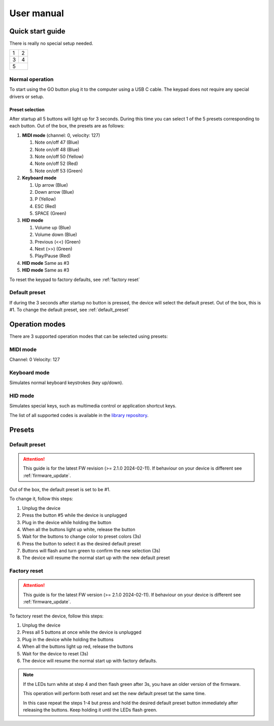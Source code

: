 ###########
User manual
###########

Quick start guide
=================
There is really no special setup needed.

+---+---+
| 1 | 2 |
+---+---+
| 3 | 4 |
+---+---+
|   5   |
+-------+

Normal operation
---------------------
To start using the GO button plug it to the computer using a USB C cable. The keypad does not require any special drivers or setup.

Preset selection
""""""""""""""""""
After startup all 5 buttons will light up for 3 seconds. During this time you can select 1 of the 5 presets corresponding to each button.
Out of the box, the presets are as follows:

#. **MIDI mode** (channel: 0, velocity: 127)

   #. Note on/off 47 (Blue)
      
   #. Note on/off 48 (Blue)
      
   #. Note on/off 50 (Yellow)
      
   #. Note on/off 52 (Red)      

   #. Note on/off 53 (Green)            

#. **Keyboard mode**

   #. Up arrow (Blue)

   #. Down arrow (Blue)

   #. P (Yellow)

   #. ESC (Red)

   #. SPACE (Green)

#. **HID mode**

   #. Volume up (Blue)

   #. Volume down (Blue)

   #. Previous (<<) (Green)

   #. Next (>>) (Green)

   #. Play/Pause (Red)

#. **HID mode** Same as #3

#. **HID mode** Same as #3

To reset the keypad to factory defaults, see :ref:`factory reset`



Default preset
---------------------
If during the 3 seconds after startup no button is pressed, the device will select the default preset. Out of the box, this is #1. 
To change the default preset, see :ref:`default_preset`


Operation modes
=================
There are 3 supported operation modes that can be selected using presets:

MIDI mode
---------------------
Channel: 0
Velocity: 127

Keyboard mode
---------------------
Simulates normal keyboard keystrokes (key up/down).

HID mode
---------------------
Simulates special keys, such as multimedia control or application shortcut keys.

The list of all supported codes is available in the `library repository <https://github.com/NicoHood/HID/blob/master/src/HID-APIs/ConsumerAPI.h>`_.

Presets
=================

.. _default_preset:

Default preset
-------------------

.. attention::
  This guide is for the latest FW revision (>= 2.1.0 2024-02-11). If behaviour on your device is different see :ref:`firmware_update`.

Out of the box, the default preset is set to be #1.

To change it, follow this steps:

#. Unplug the device

#. Press the button #5 while the device is unplugged

#. Plug in the device while holding the button

#. When all the buttons light up white, release the button

#. Wait for the buttons to change color to preset colors (3s)

#. Press the button to select it as the desired default preset

#. Buttons will flash and turn green to confirm the new selection (3s)

#. The device will resume the normal start up with the new default preset

.. _factory reset:

Factory reset
-------------------
.. attention::
  This guide is for the latest FW version (>= 2.1.0 2024-02-11). If behaviour on your device is different see :ref:`firmware_update`.

To factory reset the device, follow this steps:

#. Unplug the device

#. Press all 5 buttons at once while the device is unplugged

#. Plug in the device while holding the buttons

#. When all the buttons light up red, release the buttons

#. Wait for the device to reset (3s)

#. The device will resume the normal start up with factory defaults.

.. note::
  If the LEDs turn white at step 4 and then flash green after 3s, you have an older version of the firmware.

  This operation will perform both reset and set the new default preset tat the same time.
  
  In this case repeat the steps 1-4 but press and hold the desired default preset button immediately after releasing the buttons.
  Keep holding it until the LEDs flash green.